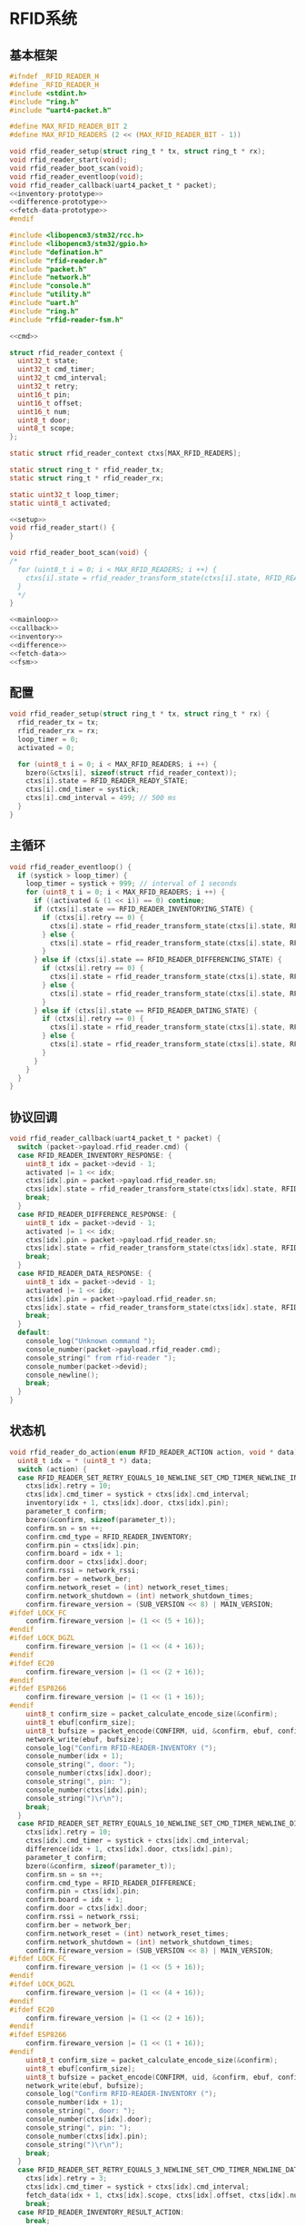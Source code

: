 #+STARTUP: indent
* RFID系统
** 基本框架
#+begin_src c :tangle /dev/shm/boxos/rfid-reader.h
  #ifndef _RFID_READER_H
  #define _RFID_READER_H
  #include <stdint.h>
  #include "ring.h"
  #include "uart4-packet.h"

  #define MAX_RFID_READER_BIT 2
  #define MAX_RFID_READERS (2 << (MAX_RFID_READER_BIT - 1))

  void rfid_reader_setup(struct ring_t * tx, struct ring_t * rx);
  void rfid_reader_start(void);
  void rfid_reader_boot_scan(void);
  void rfid_reader_eventloop(void);
  void rfid_reader_callback(uart4_packet_t * packet);
  <<inventory-prototype>>
  <<difference-prototype>>
  <<fetch-data-prototype>>
  #endif
#+end_src
#+begin_src c :tangle /dev/shm/boxos/rfid-reader.c
  #include <libopencm3/stm32/rcc.h>
  #include <libopencm3/stm32/gpio.h>
  #include "defination.h"
  #include "rfid-reader.h"
  #include "packet.h"
  #include "network.h"
  #include "console.h"
  #include "utility.h"
  #include "uart.h"
  #include "ring.h"
  #include "rfid-reader-fsm.h"

  <<cmd>>

  struct rfid_reader_context {
    uint32_t state;
    uint32_t cmd_timer;
    uint32_t cmd_interval;
    uint32_t retry;
    uint16_t pin;
    uint16_t offset;
    uint16_t num;
    uint8_t door;
    uint8_t scope;
  };

  static struct rfid_reader_context ctxs[MAX_RFID_READERS];

  static struct ring_t * rfid_reader_tx;
  static struct ring_t * rfid_reader_rx;

  static uint32_t loop_timer;
  static uint8_t activated;

  <<setup>>
  void rfid_reader_start() {
  }

  void rfid_reader_boot_scan(void) {
  /*
    for (uint8_t i = 0; i < MAX_RFID_READERS; i ++) {
      ctxs[i].state = rfid_reader_transform_state(ctxs[i].state, RFID_READER_ONLINE_COMMA_TX_FREE_EVENT, &i);
    }
    ,*/
  }

  <<mainloop>>
  <<callback>>
  <<inventory>>
  <<difference>>
  <<fetch-data>>
  <<fsm>>
#+end_src
** 配置
#+begin_src c :noweb-ref setup
  void rfid_reader_setup(struct ring_t * tx, struct ring_t * rx) {
    rfid_reader_tx = tx;
    rfid_reader_rx = rx;
    loop_timer = 0;
    activated = 0;

    for (uint8_t i = 0; i < MAX_RFID_READERS; i ++) {
      bzero(&ctxs[i], sizeof(struct rfid_reader_context));
      ctxs[i].state = RFID_READER_READY_STATE;
      ctxs[i].cmd_timer = systick;
      ctxs[i].cmd_interval = 499; // 500 ms
    }
  }
#+end_src
** 主循环
#+begin_src c :noweb-ref mainloop
  void rfid_reader_eventloop() {
    if (systick > loop_timer) {
      loop_timer = systick + 999; // interval of 1 seconds
      for (uint8_t i = 0; i < MAX_RFID_READERS; i ++) {
        if ((activated & (1 << i)) == 0) continue;
        if (ctxs[i].state == RFID_READER_INVENTORYING_STATE) {
          if (ctxs[i].retry == 0) {
            ctxs[i].state = rfid_reader_transform_state(ctxs[i].state, RFID_READER_CMD_TIMEOUT_COMMA_RETRY_EQUALS_0_EVENT, &i);
          } else {
            ctxs[i].state = rfid_reader_transform_state(ctxs[i].state, RFID_READER_CMD_TIMEOUT_COMMA_RETRY_GREATER_THAN_0_EVENT, &i);
          }
        } else if (ctxs[i].state == RFID_READER_DIFFERENCING_STATE) {
          if (ctxs[i].retry == 0) {
            ctxs[i].state = rfid_reader_transform_state(ctxs[i].state, RFID_READER_CMD_TIMEOUT_COMMA_RETRY_EQUALS_0_EVENT, &i);
          } else {
            ctxs[i].state = rfid_reader_transform_state(ctxs[i].state, RFID_READER_CMD_TIMEOUT_COMMA_RETRY_GREATER_THAN_0_EVENT, &i);
          }
        } else if (ctxs[i].state == RFID_READER_DATING_STATE) {
          if (ctxs[i].retry == 0) {
            ctxs[i].state = rfid_reader_transform_state(ctxs[i].state, RFID_READER_CMD_TIMEOUT_COMMA_RETRY_EQUALS_0_EVENT, &i);
          } else {
            ctxs[i].state = rfid_reader_transform_state(ctxs[i].state, RFID_READER_CMD_TIMEOUT_COMMA_RETRY_GREATER_THAN_0_EVENT, &i);
          }
        }
      }
    }
  }
#+end_src
** 协议回调
#+begin_src c :noweb-ref callback
  void rfid_reader_callback(uart4_packet_t * packet) {
    switch (packet->payload.rfid_reader.cmd) {
    case RFID_READER_INVENTORY_RESPONSE: {
      uint8_t idx = packet->devid - 1;
      activated |= 1 << idx;
      ctxs[idx].pin = packet->payload.rfid_reader.sn;
      ctxs[idx].state = rfid_reader_transform_state(ctxs[idx].state, RFID_READER_INVENTORY_ACK_EVENT, &idx);
      break;
    }
    case RFID_READER_DIFFERENCE_RESPONSE: {
      uint8_t idx = packet->devid - 1;
      activated |= 1 << idx;
      ctxs[idx].pin = packet->payload.rfid_reader.sn;
      ctxs[idx].state = rfid_reader_transform_state(ctxs[idx].state, RFID_READER_DIFFERENCE_ACK_EVENT, &idx);
      break;
    }
    case RFID_READER_DATA_RESPONSE: {
      uint8_t idx = packet->devid - 1;
      activated |= 1 << idx;
      ctxs[idx].pin = packet->payload.rfid_reader.sn;
      ctxs[idx].state = rfid_reader_transform_state(ctxs[idx].state, RFID_READER_DATA_ACK_EVENT, &idx);
      break;
    }
    default:
      console_log("Unknown command ");
      console_number(packet->payload.rfid_reader.cmd);
      console_string(" from rfid-reader ");
      console_number(packet->devid);
      console_newline();
      break;
    }
  }
#+end_src
** 状态机
#+begin_src c :noweb-ref fsm
  void rfid_reader_do_action(enum RFID_READER_ACTION action, void * data) {
    uint8_t idx = * (uint8_t *) data;
    switch (action) {
    case RFID_READER_SET_RETRY_EQUALS_10_NEWLINE_SET_CMD_TIMER_NEWLINE_INVENTORY_NEWLINE_ACK_ACTION: {
      ctxs[idx].retry = 10;
      ctxs[idx].cmd_timer = systick + ctxs[idx].cmd_interval;
      inventory(idx + 1, ctxs[idx].door, ctxs[idx].pin);
      parameter_t confirm;
      bzero(&confirm, sizeof(parameter_t));
      confirm.sn = sn ++;
      confirm.cmd_type = RFID_READER_INVENTORY;
      confirm.pin = ctxs[idx].pin;
      confirm.board = idx + 1;
      confirm.door = ctxs[idx].door;
      confirm.rssi = network_rssi;
      confirm.ber = network_ber;
      confirm.network_reset = (int) network_reset_times;
      confirm.network_shutdown = (int) network_shutdown_times;
      confirm.fireware_version = (SUB_VERSION << 8) | MAIN_VERSION;
  #ifdef LOCK_FC
      confirm.fireware_version |= (1 << (5 + 16));
  #endif
  #ifdef LOCK_DGZL
      confirm.fireware_version |= (1 << (4 + 16));
  #endif
  #ifdef EC20
      confirm.fireware_version |= (1 << (2 + 16));
  #endif
  #ifdef ESP8266
      confirm.fireware_version |= (1 << (1 + 16));
  #endif
      uint8_t confirm_size = packet_calculate_encode_size(&confirm);
      uint8_t ebuf[confirm_size];
      uint8_t bufsize = packet_encode(CONFIRM, uid, &confirm, ebuf, confirm_size);
      network_write(ebuf, bufsize);
      console_log("Confirm RFID-READER-INVENTORY (");
      console_number(idx + 1);
      console_string(", door: ");
      console_number(ctxs[idx].door);
      console_string(", pin: ");
      console_number(ctxs[idx].pin);
      console_string(")\r\n");
      break;
    }
    case RFID_READER_SET_RETRY_EQUALS_10_NEWLINE_SET_CMD_TIMER_NEWLINE_DIFFERENCE_NEWLINE_ACK_ACTION: {
      ctxs[idx].retry = 10;
      ctxs[idx].cmd_timer = systick + ctxs[idx].cmd_interval;
      difference(idx + 1, ctxs[idx].door, ctxs[idx].pin);
      parameter_t confirm;
      bzero(&confirm, sizeof(parameter_t));
      confirm.sn = sn ++;
      confirm.cmd_type = RFID_READER_DIFFERENCE;
      confirm.pin = ctxs[idx].pin;
      confirm.board = idx + 1;
      confirm.door = ctxs[idx].door;
      confirm.rssi = network_rssi;
      confirm.ber = network_ber;
      confirm.network_reset = (int) network_reset_times;
      confirm.network_shutdown = (int) network_shutdown_times;
      confirm.fireware_version = (SUB_VERSION << 8) | MAIN_VERSION;
  #ifdef LOCK_FC
      confirm.fireware_version |= (1 << (5 + 16));
  #endif
  #ifdef LOCK_DGZL
      confirm.fireware_version |= (1 << (4 + 16));
  #endif
  #ifdef EC20
      confirm.fireware_version |= (1 << (2 + 16));
  #endif
  #ifdef ESP8266
      confirm.fireware_version |= (1 << (1 + 16));
  #endif
      uint8_t confirm_size = packet_calculate_encode_size(&confirm);
      uint8_t ebuf[confirm_size];
      uint8_t bufsize = packet_encode(CONFIRM, uid, &confirm, ebuf, confirm_size);
      network_write(ebuf, bufsize);
      console_log("Confirm RFID-READER-INVENTORY (");
      console_number(idx + 1);
      console_string(", door: ");
      console_number(ctxs[idx].door);
      console_string(", pin: ");
      console_number(ctxs[idx].pin);
      console_string(")\r\n");
      break;
    }
    case RFID_READER_SET_RETRY_EQUALS_3_NEWLINE_SET_CMD_TIMER_NEWLINE_DATA_ACTION:
      ctxs[idx].retry = 3;
      ctxs[idx].cmd_timer = systick + ctxs[idx].cmd_interval;
      fetch_data(idx + 1, ctxs[idx].scope, ctxs[idx].offset, ctxs[idx].num, ctxs[idx].pin);
      break;
    case RFID_READER_INVENTORY_RESULT_ACTION:
      break;
    case RFID_READER_RETRY_MINUS_1_NEWLINE_SET_CMD_TIMER_NEWLINE_INVENTORY_ACTION:
      ctxs[idx].retry --;
      ctxs[idx].cmd_timer = systick + ctxs[idx].cmd_interval;
      inventory(idx + 1, ctxs[idx].door, ctxs[idx].pin);
      break;
    case RFID_READER_DIFFERENCE_RESULT_ACTION:
      break;
    case RFID_READER_RETRY_MINUS_1_NEWLINE_SET_CMD_TIMER_NEWLINE_DIFFERENCE_ACTION:
      ctxs[idx].retry --;
      ctxs[idx].cmd_timer = systick + ctxs[idx].cmd_interval;
      difference(idx + 1, ctxs[idx].door, ctxs[idx].pin);
      break;
    case RFID_READER_ACK_DATA_ACTION: {
      parameter_t confirm;
      bzero(&confirm, sizeof(parameter_t));
      confirm.sn = sn ++;
      confirm.cmd_type = RFID_READER_DATA;
      confirm.pin = ctxs[idx].pin;
      confirm.board = idx + 1;
      confirm.rssi = network_rssi;
      confirm.ber = network_ber;
      confirm.network_reset = (int) network_reset_times;
      confirm.network_shutdown = (int) network_shutdown_times;
      confirm.fireware_version = (SUB_VERSION << 8) | MAIN_VERSION;
  #ifdef LOCK_FC
      confirm.fireware_version |= (1 << (5 + 16));
  #endif
  #ifdef LOCK_DGZL
      confirm.fireware_version |= (1 << (4 + 16));
  #endif
  #ifdef EC20
      confirm.fireware_version |= (1 << (2 + 16));
  #endif
  #ifdef ESP8266
      confirm.fireware_version |= (1 << (1 + 16));
  #endif
      uint8_t confirm_size = packet_calculate_encode_size(&confirm);
      uint8_t ebuf[confirm_size];
      uint8_t bufsize = packet_encode(CONFIRM, uid, &confirm, ebuf, confirm_size);
      network_write(ebuf, bufsize);
      console_log("Confirm RFID-READER-DATA (");
      console_number(idx + 1);
      console_string(", pin: ");
      console_number(ctxs[idx].pin);
      console_string(")\r\n");
      break;
    }
    case RFID_READER_RETRY_MINUS_1_NEWLINE_SET_CMD_TIMER_NEWLINE_DATA_ACTION:
      ctxs[idx].retry --;
      ctxs[idx].cmd_timer = systick + ctxs[idx].cmd_interval;
      fetch_data(idx + 1, ctxs[idx].scope, ctxs[idx].offset, ctxs[idx].num, ctxs[idx].pin);
      break;
    }
  }
#+end_src
** 对外接口
*** 盘库
#+begin_src c :noweb-ref inventory-prototype
  void rfid_inventory(uint8_t rfid_reader, uint8_t door, uint16_t pin);
#+end_src
#+begin_src c :noweb-ref inventory
  static void inventory(uint8_t rfid_reader, uint8_t door, uint16_t pin) {
    uart4_packet_t packet;
    bzero(&packet, sizeof(uart4_packet_t));
    packet.devid = rfid_reader;
    packet.devtype = RFID_READER;
    packet.version = 0;
    packet.payload.rfid_reader.sn = pin;
    packet.payload.rfid_reader.cmd = RFID_READER_INVENTORY_REQUEST;
    packet.payload.rfid_reader.door = door;
    populate_uart4_packet_to_tx(&packet, rfid_reader_tx);
  }

  void rfid_inventory(uint8_t rfid_reader, uint8_t door, uint16_t pin) {
    uint8_t idx = rfid_reader - 1;
    ctxs[idx].pin = pin;
    ctxs[idx].door = door;
    ctxs[idx].state = rfid_reader_transform_state(ctxs[idx].state, RFID_READER_INVENTORY_EVENT, &idx);
  }
#+end_src
*** 差集
#+begin_src c :noweb-ref difference-prototype
  void rfid_difference(uint8_t rfid_reader, uint8_t door, uint16_t pin);
#+end_src
#+begin_src c :noweb-ref difference
  static void difference(uint8_t rfid_reader, uint8_t door, uint16_t pin) {
    uart4_packet_t packet;
    bzero(&packet, sizeof(uart4_packet_t));
    packet.devid = rfid_reader;
    packet.devtype = RFID_READER;
    packet.version = 0;
    packet.payload.rfid_reader.sn = pin;
    packet.payload.rfid_reader.cmd = RFID_READER_DIFFERENCE_REQUEST;
    packet.payload.rfid_reader.door = door;
    populate_uart4_packet_to_tx(&packet, rfid_reader_tx);
  }

  void rfid_difference(uint8_t rfid_reader, uint8_t door, uint16_t pin) {
    uint8_t idx = rfid_reader - 1;
    ctxs[idx].pin = pin;
    ctxs[idx].door = door;
    ctxs[idx].state = rfid_reader_transform_state(ctxs[idx].state, RFID_READER_DIFFERENCE_EVENT, &idx);
  }
#+end_src
*** 获取数据
#+begin_src c :noweb-ref fetch-data-prototype
  void rfid_data(uint8_t rfid_reader, uint8_t scope, uint16_t offset, uint16_t num, uint16_t pin);
#+end_src
#+begin_src c :noweb-ref fetch-data
  static void fetch_data(uint8_t rfid_reader, uint8_t scope, uint16_t offset, uint16_t num, uint16_t pin) {
    uart4_packet_t packet;
    bzero(&packet, sizeof(uart4_packet_t));
    packet.devid = rfid_reader;
    packet.devtype = RFID_READER;
    packet.version = 0;
    packet.payload.rfid_reader.sn = pin;
    packet.payload.rfid_reader.cmd = RFID_READER_DATA_REQUEST;
    packet.payload.rfid_reader.data_scope = scope;
    packet.payload.rfid_reader.offset = offset;
    packet.payload.rfid_reader.len = num;
    populate_uart4_packet_to_tx(&packet, rfid_reader_tx);
  }

  void rfid_data(uint8_t rfid_reader, uint8_t scope, uint16_t offset, uint16_t num, uint16_t pin) {
    uint8_t idx = rfid_reader - 1;
    ctxs[idx].pin = pin;
    ctxs[idx].scope = scope;
    ctxs[idx].offset = offset;
    ctxs[idx].num = num;
    ctxs[idx].state = rfid_reader_transform_state(ctxs[idx].state, RFID_READER_DIFFERENCE_EVENT, &idx);
  }
#+end_src
** 通讯协议
*** 命令编号

| 编号 | 名称                | 方向   | 说明     |
|------+---------------------+--------+----------|
| 0x01 | error               | 下->上 | 错误     |
| 0x02 | inventory-request   | 上->下 | 盘库请求 |
| 0x03 | inventory-response  | 下->上 | 盘库响应 |
| 0x04 | difference-request  | 上->下 | 差异请求 |
| 0x05 | difference-response | 下->上 | 差异响应 |
| 0x06 | data-request        | 上->下 | 数据请求 |
| 0x07 | data-response       | 下->上 | 数据请求 |


#+begin_src c :noweb-ref cmd
  typedef enum RFID_READER_CMD_TYPE {
    RFID_READER_UNKNOWN = 0x00,
    RFID_READER_ERROR = 0x01,
    RFID_READER_INVENTORY_REQUEST = 0x02,
    RFID_READER_INVENTORY_RESPONSE = 0x03,
    RFID_READER_DIFFERENCE_REQUEST = 0x04,
    RFID_READER_DIFFERENCE_RESPONSE = 0x05,
    RFID_READER_DATA_REQUEST = 0x06,
    RFID_READER_DATA_RESPONSE = 0x07,
  } rfid_reader_cmd_type_t;

  enum RFID_READER_DATA_SCOPE {
    RFID_READER_INCREMENT_SCOPE = 0x01,
    RFID_READER_DECREMENT_SCOPE = 0x02,
    RFID_READER_TOTAL_SCOPE = 0x03,
  };
#+end_src

*** 命令参数矩阵

| 命令     | 错误编号 | 门号 | 总量 | 增量 | 减量 | 数据范围 | 偏移量 | 数据区 |
|----------+----------+------+------+------+------+----------+--------+--------|
| 错误     | ✓        |      |      |      |      |          |        |        |
| 盘库请求 |          | ✓    |      |      |      |          |        |        |
| 盘库响应 |          | ✓    | ✓    |      |      |          |        |        |
| 差异请求 |          | ✓    |      |      |      |          |        |        |
| 差异响应 |          | ✓    |      | ✓    | ✓    |          |        |        |
| 数据请求 |          |      | ✓    |      |      | ✓        | ✓      |        |
| 数据响应 |          |      | ✓    |      |      | ✓        | ✓      | ✓      |

*** 有效载荷
通讯载荷的代码来源于 rfid-reader 项目。
#+begin_src c :tangle /dev/shm/boxos/rfid_payload.h
  #ifndef _RFID_PAYLOAD_H
  #define _RFID_PAYLOAD_H
  #include <stdint.h>
  #ifdef __cplusplus
  extern "C" {
  #endif
    typedef struct rfid_payload rfid_payload_t;
    struct rfid_payload {
      uint8_t reader_id;
      uint8_t cmd;
      int32_t sn;
      uint8_t errno;
      uint8_t door;
      int16_t len;
      int16_t increment;
      int16_t decrement;
      uint8_t data_scope;
      int16_t offset;
      uint8_t * data;
      int __data_len;
      uint8_t * distribution;
      int __distribution_len;
    };
    int rfid_payload_calculate_size(rfid_payload_t *);
    int rfid_payload_encode(rfid_payload_t *, uint8_t *);
    int rfid_payload_estimate_size(uint8_t *);
    int rfid_payload_decode(uint8_t *, rfid_payload_t *);
  #ifdef ZEROPACK_RFID_PAYLOAD_ENABLED
    int rfid_payload_encode_zeropack(rfid_payload_t *, uint8_t *, int);
    int rfid_payload_estimate_zeropack_size(uint8_t *, int);
    int rfid_payload_decode_zeropack(uint8_t *, int, uint8_t *, rfid_payload_t *);
  #endif
    static inline void rfid_payload_set_distribution(rfid_payload_t * rfid_payload, uint8_t * distribution, int len) {
      rfid_payload->distribution = distribution;
      rfid_payload->__distribution_len = len;
    }
    static inline void rfid_payload_set_data(rfid_payload_t * rfid_payload, uint8_t * data, int len) {
      rfid_payload->data = data;
      rfid_payload->__data_len = len;
    }
    static inline int rfid_payload_get_distribution_len(rfid_payload_t * rfid_payload) {
      return rfid_payload->__distribution_len;
    }
    static inline int rfid_payload_get_data_len(rfid_payload_t * rfid_payload) {
      return rfid_payload->__data_len;
    }
  #ifdef __cplusplus
  }
  #endif
  #endif
#+end_src
#+begin_src c :tangle /dev/shm/boxos/rfid_payload.c
  #include <stdlib.h>
  #include <string.h>
  #ifdef ZEROPACK_RFID_PAYLOAD_ENABLED
  #include "zeropack.h"
  #endif
  #include "tightrope.h"
  #include "rfid_payload.h"
  int rfid_payload_calculate_size(rfid_payload_t * rfid_payload) {
    int size = 2;
    short tags[12];
    int len = 0;
    if (rfid_payload->reader_id != 0) {
      tags[len ++] = 0;
      if (rfid_payload->reader_id > 0) {
        size += 2;
      } else {
        size += 2 + 4 + 1;
      }
    }
    if (rfid_payload->cmd != 0) {
      tags[len ++] = 1;
      if (rfid_payload->cmd > 0) {
        size += 2;
      } else {
        size += 2 + 4 + 1;
      }
    }
    if (rfid_payload->sn != 0) {
      tags[len ++] = 2;
      if (rfid_payload->sn > 0 && rfid_payload->sn < 16383) {
        size += 2;
      } else {
        size += 2 + 4 + 4;
      }
    }
    if (rfid_payload->errno != 0) {
      tags[len ++] = 3;
      if (rfid_payload->errno > 0) {
        size += 2;
      } else {
        size += 2 + 4 + 1;
      }
    }
    if (rfid_payload->door != 0) {
      tags[len ++] = 4;
      if (rfid_payload->door > 0) {
        size += 2;
      } else {
        size += 2 + 4 + 1;
      }
    }
    if (rfid_payload->len != 0) {
      tags[len ++] = 5;
      if (rfid_payload->len > 0 && rfid_payload->len < 16383) {
        size += 2;
      } else {
        size += 2 + 4 + 2;
      }
    }
    if (rfid_payload->increment != 0) {
      tags[len ++] = 6;
      if (rfid_payload->increment > 0 && rfid_payload->increment < 16383) {
        size += 2;
      } else {
        size += 2 + 4 + 2;
      }
    }
    if (rfid_payload->decrement != 0) {
      tags[len ++] = 7;
      if (rfid_payload->decrement > 0 && rfid_payload->decrement < 16383) {
        size += 2;
      } else {
        size += 2 + 4 + 2;
      }
    }
    if (rfid_payload->data_scope != 0) {
      tags[len ++] = 8;
      if (rfid_payload->data_scope > 0) {
        size += 2;
      } else {
        size += 2 + 4 + 1;
      }
    }
    if (rfid_payload->offset != 0) {
      tags[len ++] = 9;
      if (rfid_payload->offset > 0 && rfid_payload->offset < 16383) {
        size += 2;
      } else {
        size += 2 + 4 + 2;
      }
    }
    if (rfid_payload->data != NULL) {
      tags[len ++] = 10;
      size += 2 + 4 + rfid_payload->__data_len * 1;
    }
    if (rfid_payload->distribution != NULL) {
      tags[len ++] = 11;
      size += 2 + 4 + rfid_payload->__distribution_len * 1;
    }
    if (len > 0) {
      if (tags[0] != 0) {
        size += 2;
      }
      for (int i = 1; i < len; i ++) {
        if (tags[i - 1] + 1 != tags[i]) size += 2;
      }
    }
    return size;
  }
  static int rfid_payload_set__fields(rfid_payload_t * rfid_payload, uint8_t * buf, short * dtags, int * dlen) {
    int ptr = 2;
    short count = 0;
    for (short tag = 0, nexttag = 0; nexttag < 12; nexttag ++) {
      switch (nexttag) {
      case 0:
        if (rfid_payload->reader_id != 0) {
          count ++;
          ptr += tightrope_padding(tag, nexttag, buf + ptr, &count);
          if (rfid_payload->reader_id > 0) {
            short t = (short) ((rfid_payload->reader_id + 1) * 2);
            buf[ptr ++] = SHORT0(t);
            buf[ptr ++] = SHORT1(t);
          } else {
            buf[ptr ++] = 0;
            buf[ptr ++] = 0;
            dtags[* dlen] = 0;
            (* dlen) ++;
          }
          tag = nexttag + 1;
        }
      break;
      case 1:
        if (rfid_payload->cmd != 0) {
          count ++;
          ptr += tightrope_padding(tag, nexttag, buf + ptr, &count);
          if (rfid_payload->cmd > 0) {
            short t = (short) ((rfid_payload->cmd + 1) * 2);
            buf[ptr ++] = SHORT0(t);
            buf[ptr ++] = SHORT1(t);
          } else {
            buf[ptr ++] = 0;
            buf[ptr ++] = 0;
            dtags[* dlen] = 1;
            (* dlen) ++;
          }
          tag = nexttag + 1;
        }
      break;
      case 2:
        if (rfid_payload->sn != 0) {
          count ++;
          ptr += tightrope_padding(tag, nexttag, buf + ptr, &count);
          if (rfid_payload->sn > 0 && rfid_payload->sn < 16383) {
            short t = (short) ((rfid_payload->sn + 1) * 2);
            buf[ptr ++] = SHORT0(t);
            buf[ptr ++] = SHORT1(t);
          } else {
            buf[ptr ++] = 0;
            buf[ptr ++] = 0;
            dtags[* dlen] = 2;
            (* dlen) ++;
          }
          tag = nexttag + 1;
        }
      break;
      case 3:
        if (rfid_payload->errno != 0) {
          count ++;
          ptr += tightrope_padding(tag, nexttag, buf + ptr, &count);
          if (rfid_payload->errno > 0) {
            short t = (short) ((rfid_payload->errno + 1) * 2);
            buf[ptr ++] = SHORT0(t);
            buf[ptr ++] = SHORT1(t);
          } else {
            buf[ptr ++] = 0;
            buf[ptr ++] = 0;
            dtags[* dlen] = 3;
            (* dlen) ++;
          }
          tag = nexttag + 1;
        }
      break;
      case 4:
        if (rfid_payload->door != 0) {
          count ++;
          ptr += tightrope_padding(tag, nexttag, buf + ptr, &count);
          if (rfid_payload->door > 0) {
            short t = (short) ((rfid_payload->door + 1) * 2);
            buf[ptr ++] = SHORT0(t);
            buf[ptr ++] = SHORT1(t);
          } else {
            buf[ptr ++] = 0;
            buf[ptr ++] = 0;
            dtags[* dlen] = 4;
            (* dlen) ++;
          }
          tag = nexttag + 1;
        }
      break;
      case 5:
        if (rfid_payload->len != 0) {
          count ++;
          ptr += tightrope_padding(tag, nexttag, buf + ptr, &count);
          if (rfid_payload->len > 0 && rfid_payload->len < 16383) {
            short t = (short) ((rfid_payload->len + 1) * 2);
            buf[ptr ++] = SHORT0(t);
            buf[ptr ++] = SHORT1(t);
          } else {
            buf[ptr ++] = 0;
            buf[ptr ++] = 0;
            dtags[* dlen] = 5;
            (* dlen) ++;
          }
          tag = nexttag + 1;
        }
      break;
      case 6:
        if (rfid_payload->increment != 0) {
          count ++;
          ptr += tightrope_padding(tag, nexttag, buf + ptr, &count);
          if (rfid_payload->increment > 0 && rfid_payload->increment < 16383) {
            short t = (short) ((rfid_payload->increment + 1) * 2);
            buf[ptr ++] = SHORT0(t);
            buf[ptr ++] = SHORT1(t);
          } else {
            buf[ptr ++] = 0;
            buf[ptr ++] = 0;
            dtags[* dlen] = 6;
            (* dlen) ++;
          }
          tag = nexttag + 1;
        }
      break;
      case 7:
        if (rfid_payload->decrement != 0) {
          count ++;
          ptr += tightrope_padding(tag, nexttag, buf + ptr, &count);
          if (rfid_payload->decrement > 0 && rfid_payload->decrement < 16383) {
            short t = (short) ((rfid_payload->decrement + 1) * 2);
            buf[ptr ++] = SHORT0(t);
            buf[ptr ++] = SHORT1(t);
          } else {
            buf[ptr ++] = 0;
            buf[ptr ++] = 0;
            dtags[* dlen] = 7;
            (* dlen) ++;
          }
          tag = nexttag + 1;
        }
      break;
      case 8:
        if (rfid_payload->data_scope != 0) {
          count ++;
          ptr += tightrope_padding(tag, nexttag, buf + ptr, &count);
          if (rfid_payload->data_scope > 0) {
            short t = (short) ((rfid_payload->data_scope + 1) * 2);
            buf[ptr ++] = SHORT0(t);
            buf[ptr ++] = SHORT1(t);
          } else {
            buf[ptr ++] = 0;
            buf[ptr ++] = 0;
            dtags[* dlen] = 8;
            (* dlen) ++;
          }
          tag = nexttag + 1;
        }
      break;
      case 9:
        if (rfid_payload->offset != 0) {
          count ++;
          ptr += tightrope_padding(tag, nexttag, buf + ptr, &count);
          if (rfid_payload->offset > 0 && rfid_payload->offset < 16383) {
            short t = (short) ((rfid_payload->offset + 1) * 2);
            buf[ptr ++] = SHORT0(t);
            buf[ptr ++] = SHORT1(t);
          } else {
            buf[ptr ++] = 0;
            buf[ptr ++] = 0;
            dtags[* dlen] = 9;
            (* dlen) ++;
          }
          tag = nexttag + 1;
        }
      break;
      case 10:
        if (rfid_payload->data != NULL) {
          dtags[* dlen] = 10;
          (* dlen) ++;
          count ++;
          ptr += tightrope_padding(tag, nexttag, buf + ptr, &count);
          buf[ptr ++] = 0;
          buf[ptr ++] = 0;
          tag = nexttag + 1;
        }
      break;
      case 11:
        if (rfid_payload->distribution != NULL) {
          dtags[* dlen] = 11;
          (* dlen) ++;
          count ++;
          ptr += tightrope_padding(tag, nexttag, buf + ptr, &count);
          buf[ptr ++] = 0;
          buf[ptr ++] = 0;
          tag = nexttag + 1;
        }
      break;
      default:
        break;
      }
    }
    buf[0] = SHORT0(count);
    buf[1] = SHORT1(count);
    return ptr;
  }
  static int rfid_payload_set__data(rfid_payload_t * rfid_payload, uint8_t * buf, short * dtags, int dlen) {
    int ptr = 0;
    for (int i = 0; i < dlen; i ++) {
      switch (dtags[i]) {
      case 0: {
        buf[ptr ++] = 0;
        buf[ptr ++] = 0;
        buf[ptr ++] = 0;
        buf[ptr ++] = 1;
        buf[ptr ++] = rfid_payload->reader_id;
        break;
      }
      case 1: {
        buf[ptr ++] = 0;
        buf[ptr ++] = 0;
        buf[ptr ++] = 0;
        buf[ptr ++] = 1;
        buf[ptr ++] = rfid_payload->cmd;
        break;
      }
      case 2: {
        buf[ptr ++] = 0;
        buf[ptr ++] = 0;
        buf[ptr ++] = 0;
        buf[ptr ++] = 4;
        buf[ptr ++] = INT0(rfid_payload->sn);
        buf[ptr ++] = INT1(rfid_payload->sn);
        buf[ptr ++] = INT2(rfid_payload->sn);
        buf[ptr ++] = INT3(rfid_payload->sn);
        break;
      }
      case 3: {
        buf[ptr ++] = 0;
        buf[ptr ++] = 0;
        buf[ptr ++] = 0;
        buf[ptr ++] = 1;
        buf[ptr ++] = rfid_payload->errno;
        break;
      }
      case 4: {
        buf[ptr ++] = 0;
        buf[ptr ++] = 0;
        buf[ptr ++] = 0;
        buf[ptr ++] = 1;
        buf[ptr ++] = rfid_payload->door;
        break;
      }
      case 5: {
        buf[ptr ++] = 0;
        buf[ptr ++] = 0;
        buf[ptr ++] = 0;
        buf[ptr ++] = 2;
        buf[ptr ++] = SHORT0(rfid_payload->len);
        buf[ptr ++] = SHORT1(rfid_payload->len);
        break;
      }
      case 6: {
        buf[ptr ++] = 0;
        buf[ptr ++] = 0;
        buf[ptr ++] = 0;
        buf[ptr ++] = 2;
        buf[ptr ++] = SHORT0(rfid_payload->increment);
        buf[ptr ++] = SHORT1(rfid_payload->increment);
        break;
      }
      case 7: {
        buf[ptr ++] = 0;
        buf[ptr ++] = 0;
        buf[ptr ++] = 0;
        buf[ptr ++] = 2;
        buf[ptr ++] = SHORT0(rfid_payload->decrement);
        buf[ptr ++] = SHORT1(rfid_payload->decrement);
        break;
      }
      case 8: {
        buf[ptr ++] = 0;
        buf[ptr ++] = 0;
        buf[ptr ++] = 0;
        buf[ptr ++] = 1;
        buf[ptr ++] = rfid_payload->data_scope;
        break;
      }
      case 9: {
        buf[ptr ++] = 0;
        buf[ptr ++] = 0;
        buf[ptr ++] = 0;
        buf[ptr ++] = 2;
        buf[ptr ++] = SHORT0(rfid_payload->offset);
        buf[ptr ++] = SHORT1(rfid_payload->offset);
        break;
      }
      case 10: {
        int size = rfid_payload->__data_len;
        buf[ptr ++] = INT0(size);
        buf[ptr ++] = INT1(size);
        buf[ptr ++] = INT2(size);
        buf[ptr ++] = INT3(size);
        for (int j = 0; j < rfid_payload->__data_len; j ++) {
          buf[ptr ++] = rfid_payload->data[j];
        }
        break;
      }
      case 11: {
        int size = rfid_payload->__distribution_len;
        buf[ptr ++] = INT0(size);
        buf[ptr ++] = INT1(size);
        buf[ptr ++] = INT2(size);
        buf[ptr ++] = INT3(size);
        for (int j = 0; j < rfid_payload->__distribution_len; j ++) {
          buf[ptr ++] = rfid_payload->distribution[j];
        }
        break;
      }
      default:
        break;
      }
    }
    return ptr;
  }
  int rfid_payload_encode(rfid_payload_t * rfid_payload, uint8_t * buf) {
    short dtags[12];
    int dlen = 0;
    int ptr0 = rfid_payload_set__fields(rfid_payload, buf, dtags, &dlen);
    int ptr1 = rfid_payload_set__data(rfid_payload, buf + ptr0, dtags, dlen);
    return ptr0 + ptr1;
  }
  #ifdef ZEROPACK_RFID_PAYLOAD_ENABLED
  int rfid_payload_encode_zeropack(rfid_payload_t * rfid_payload, uint8_t * buf, int len) {
    uint8_t obuf[len];
    int size = rfid_payload_encode(rfid_payload, obuf);
    return zeropack(obuf, size, buf);
  }
  #endif
  int rfid_payload_estimate_size(uint8_t * buf) {
    int ptr = 0;
    short tag = 0;
    short dtags[12];
    int dlen = 0;
    int size = sizeof(rfid_payload_t);
    short count = SHORT(buf);
    ptr += 2;
    for (short i = 0; i < count; i ++) {
      short value = SHORT(buf + ptr);
      ptr += 2;
      if ((value & 0x01) == 1) {
        tag += (value - 1) >> 1;
      } else if (value == 0) {
        dtags[dlen ++] = tag;
        tag ++;
      } else {
        tag ++;
      }
    }
    for (int i = 0; i < dlen; i ++) {
      switch (dtags[i]) {
      case 0: {
        ptr += 4 + 1;
        break;
      }
      case 1: {
        ptr += 4 + 1;
        break;
      }
      case 2: {
        ptr += 4 + 4;
        break;
      }
      case 3: {
        ptr += 4 + 1;
        break;
      }
      case 4: {
        ptr += 4 + 1;
        break;
      }
      case 5: {
        ptr += 4 + 2;
        break;
      }
      case 6: {
        ptr += 4 + 2;
        break;
      }
      case 7: {
        ptr += 4 + 2;
        break;
      }
      case 8: {
        ptr += 4 + 1;
        break;
      }
      case 9: {
        ptr += 4 + 2;
        break;
      }
      case 10: {
        int s = INT(buf + ptr);
        ptr += s + 4;
        size += s;
        break;
      }
      case 11: {
        int s = INT(buf + ptr);
        ptr += s + 4;
        size += s;
        break;
      }
      default: {
        int s = INT(buf + ptr);
        ptr += 4 + s;
        break;
      }
      }
    }
    return size;
  }
  #ifdef ZEROPACK_RFID_PAYLOAD_ENABLED
  int rfid_payload_estimate_zeropack_size(uint8_t * buf, int len) {
    uint8_t factor = buf[0];
    uint8_t uzpbuf[len * factor];
    unzeropack(buf, len, uzpbuf);
    return rfid_payload_estimate_size(uzpbuf);
  }
  #endif
  static int rfid_payload_parse_fields(uint8_t * buf, rfid_payload_t * rfid_payload, short * dtags, int * dlen) {
    int ptr = 0;
    short tag = 0;
    short count = SHORT(buf);
    ptr += 2;
    for (short i = 0; i < count; i ++) {
      short value = SHORT(buf + ptr);
      ptr += 2;
      if ((value & 0x01) == 1) {
        tag += (value - 1) >> 1;
      } else if (value == 0) {
        dtags[* dlen] = tag;
        (* dlen) ++;
        tag ++;
      } else if (tag == 0) {
        tag ++;
        rfid_payload->reader_id = (value >> 1) - 1;
      } else if (tag == 1) {
        tag ++;
        rfid_payload->cmd = (value >> 1) - 1;
      } else if (tag == 2) {
        tag ++;
        rfid_payload->sn = (value >> 1) - 1;
      } else if (tag == 3) {
        tag ++;
        rfid_payload->errno = (value >> 1) - 1;
      } else if (tag == 4) {
        tag ++;
        rfid_payload->door = (value >> 1) - 1;
      } else if (tag == 5) {
        tag ++;
        rfid_payload->len = (value >> 1) - 1;
      } else if (tag == 6) {
        tag ++;
        rfid_payload->increment = (value >> 1) - 1;
      } else if (tag == 7) {
        tag ++;
        rfid_payload->decrement = (value >> 1) - 1;
      } else if (tag == 8) {
        tag ++;
        rfid_payload->data_scope = (value >> 1) - 1;
      } else if (tag == 9) {
        tag ++;
        rfid_payload->offset = (value >> 1) - 1;
      } else {
        tag ++;
      }
    }
    return ptr;
  }
  static int rfid_payload_parse_data(uint8_t * buf, rfid_payload_t * rfid_payload, short * dtags, const int dlen) {
    int ptr = 0;
    int sptr = sizeof(rfid_payload_t);
    uint8_t * addr = (uint8_t *)rfid_payload;
    for (int i = 0; i < dlen; i ++) {
      switch (dtags[i]) {
      case 0: {
        ptr += 4;
        rfid_payload->reader_id = buf[ptr ++];
        break;
      }
      case 1: {
        ptr += 4;
        rfid_payload->cmd = buf[ptr ++];
        break;
      }
      case 2: {
        ptr += 4;
        rfid_payload->sn = INT(buf + ptr);
        ptr += 4;
        break;
      }
      case 3: {
        ptr += 4;
        rfid_payload->errno = buf[ptr ++];
        break;
      }
      case 4: {
        ptr += 4;
        rfid_payload->door = buf[ptr ++];
        break;
      }
      case 5: {
        ptr += 4;
        rfid_payload->len = SHORT(buf + ptr);
        ptr += 2;
        break;
      }
      case 6: {
        ptr += 4;
        rfid_payload->increment = SHORT(buf + ptr);
        ptr += 2;
        break;
      }
      case 7: {
        ptr += 4;
        rfid_payload->decrement = SHORT(buf + ptr);
        ptr += 2;
        break;
      }
      case 8: {
        ptr += 4;
        rfid_payload->data_scope = buf[ptr ++];
        break;
      }
      case 9: {
        ptr += 4;
        rfid_payload->offset = SHORT(buf + ptr);
        ptr += 2;
        break;
      }
      case 10: {
        int size = INT(buf + ptr);
        ptr += 4;
        rfid_payload->__data_len = size;
        rfid_payload->data = (uint8_t *)(addr + sptr);
        memcpy(rfid_payload->data, buf + ptr, size);
        ptr += size;
        sptr += size;
        break;
      }
      case 11: {
        int size = INT(buf + ptr);
        ptr += 4;
        rfid_payload->__distribution_len = size;
        rfid_payload->distribution = (uint8_t *)(addr + sptr);
        memcpy(rfid_payload->distribution, buf + ptr, size);
        ptr += size;
        sptr += size;
        break;
      }
      default: {
        int size = INT(buf + ptr);
        ptr += 4;
        ptr += size;
        break;
      }
      }
    }
    return ptr;
  }
  int rfid_payload_decode(uint8_t * buf, rfid_payload_t * rfid_payload) {
    short dtags[12];
    int dlen = 0;
    int ptr0 = rfid_payload_parse_fields(buf, rfid_payload, dtags, &dlen);
    int ptr1 = rfid_payload_parse_data(buf + ptr0, rfid_payload, dtags, dlen);
    return ptr0 + ptr1;
  }
  #ifdef ZEROPACK_RFID_PAYLOAD_ENABLED
  int rfid_payload_decode_zeropack(uint8_t * buf, int len, uint8_t * uzpbuf, rfid_payload_t * rfid_payload) {
    unzeropack(buf, len, uzpbuf);
    return rfid_payload_decode(uzpbuf, rfid_payload);
  }
  #endif
#+end_src

